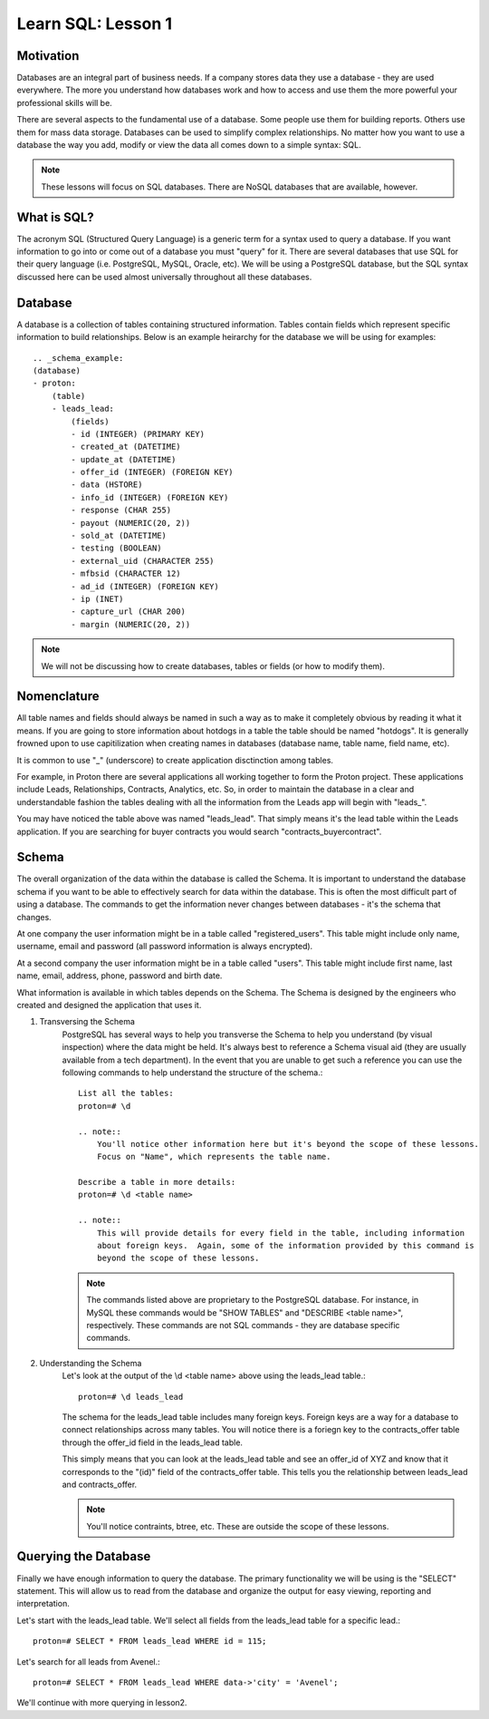 ==========================
Learn SQL: Lesson 1
==========================

Motivation
==================================

Databases are an integral part of business needs.  If a company stores data they use a database - they are used
everywhere.  The more you understand how databases work and how to access and use them the more powerful your
professional skills will be.

There are several aspects to the fundamental use of a database.  Some people use them for building reports.
Others use them for mass data storage.  Databases can be used to simplify complex relationships.
No matter how you want to use a database the way you add, modify or view the data all comes down to
a simple syntax: SQL.

.. note::
    These lessons will focus on SQL databases.  There are NoSQL databases that are available, however.
    
    
What is SQL?
==================================

The acronym SQL (Structured Query Language) is a generic term for a syntax used to query a database.  If you
want information to go into or come out of a database you must "query" for it.  There are several databases
that use SQL for their query language (i.e. PostgreSQL, MySQL, Oracle, etc).  We will be using a PostgreSQL
database, but the SQL syntax discussed here can be used almost universally throughout all these databases.

Database
==================================

A database is a collection of tables containing structured information.  Tables contain fields which
represent specific information to build relationships.  Below is an example heirarchy for the database
we will be using for examples::

    .. _schema_example:
    (database)
    - proton:
        (table)
        - leads_lead:
            (fields)
            - id (INTEGER) (PRIMARY KEY)
            - created_at (DATETIME)
            - update_at (DATETIME)
            - offer_id (INTEGER) (FOREIGN KEY)
            - data (HSTORE)
            - info_id (INTEGER) (FOREIGN KEY)
            - response (CHAR 255)
            - payout (NUMERIC(20, 2))
            - sold_at (DATETIME)
            - testing (BOOLEAN)
            - external_uid (CHARACTER 255)
            - mfbsid (CHARACTER 12)
            - ad_id (INTEGER) (FOREIGN KEY)
            - ip (INET)
            - capture_url (CHAR 200)
            - margin (NUMERIC(20, 2))

.. note::
    We will not be discussing how to create databases, tables or fields (or how to modify them).

Nomenclature
==================================

All table names and fields should always be named in such a way as to make it completely obvious by reading it 
what it means.  If you are going to store information about hotdogs in a table the table should be named "hotdogs".
It is generally frowned upon to use capitilization when creating names in databases (database name, 
table name, field name, etc).

It is common to use "_" (underscore) to create application disctinction among tables.

For example, in Proton there are several applications all working together to form the Proton project.  These
applications include Leads, Relationships, Contracts, Analytics, etc.  So, in order to maintain the database
in a clear and understandable fashion the tables dealing with all the information from the Leads app will begin
with "leads\_".

You may have noticed the table above was named "leads_lead".  That simply means it's the lead table within the
Leads application.  If you are searching for buyer contracts you would search "contracts_buyercontract".

Schema
==================================

The overall organization of the data within the database is called the Schema.  It is important to understand
the database schema if you want to be able to effectively search for data within the database.  This is often
the most difficult part of using a database.  The commands to get the information never changes between
databases - it's the schema that changes.

At one company the user information might be in a table called "registered_users".  This table might include
only name, username, email and password (all password information is always encrypted).

At a second company the user information might be in a table called "users".  This table might include first name, 
last name, email, address, phone, password and birth date.

What information is available in which tables depends on the Schema.  The Schema is designed by the engineers 
who created and designed the application that uses it.

1. Transversing the Schema
    PostgreSQL has several ways to help you transverse the Schema to help you understand (by visual inspection) 
    where the data might be held.  It's always best to reference a Schema visual aid (they are usually available
    from a tech department).  In the event that you are unable to get such a reference you can use the following
    commands to help understand the structure of the schema.::

        List all the tables:
        proton=# \d
    
        .. note::
            You'll notice other information here but it's beyond the scope of these lessons.
            Focus on "Name", which represents the table name.
            
        Describe a table in more details:
        proton=# \d <table name>
        
        .. note::
            This will provide details for every field in the table, including information 
            about foreign keys.  Again, some of the information provided by this command is
            beyond the scope of these lessons.

    .. note::
        The commands listed above are proprietary to the PostgreSQL database.  For instance, in MySQL
        these commands would be "SHOW TABLES" and "DESCRIBE <table name>", respectively.  These commands
        are not SQL commands - they are database specific commands.
        

2. Understanding the Schema
    Let's look at the output of the \\d <table name> above using the leads_lead table.::
    
        proton=# \d leads_lead
        
    The schema for the leads_lead table includes many foreign keys. Foreign keys are a way
    for a database to connect relationships across many tables.  You will notice there is a
    foriegn key to the contracts_offer table through the offer_id field in the leads_lead table.
    
    This simply means that you can look at the leads_lead table and see an offer_id of XYZ and know that it
    corresponds to the "(id)" field of the contracts_offer table.  This tells you the relationship
    between leads_lead and contracts_offer.
    
    .. note::
        You'll notice contraints, btree, etc.  These are outside the scope of these lessons.
        
Querying the Database
==================================

Finally we have enough information to query the database.  The primary functionality we will be using is
the "SELECT" statement.  This will allow us to read from the database and organize the output for
easy viewing, reporting and interpretation.

Let's start with the leads_lead table.  We'll select all fields from the leads_lead table for a 
specific lead.::

    proton=# SELECT * FROM leads_lead WHERE id = 115;
    

Let's search for all leads from Avenel.::

    proton=# SELECT * FROM leads_lead WHERE data->'city' = 'Avenel';
    
We'll continue with more querying in lesson2.

